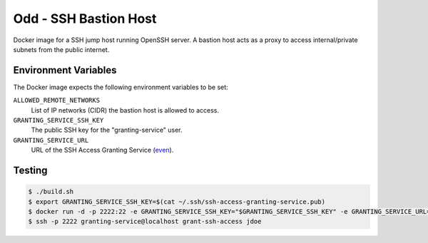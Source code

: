 ======================
Odd - SSH Bastion Host
======================

Docker image for a SSH jump host running OpenSSH server.
A bastion host acts as a proxy to access internal/private subnets from the public internet.

Environment Variables
=====================

The Docker image expects the following environment variables to be set:

``ALLOWED_REMOTE_NETWORKS``
    List of IP networks (CIDR) the bastion host is allowed to access.
``GRANTING_SERVICE_SSH_KEY``
    The public SSH key for the "granting-service" user.
``GRANTING_SERVICE_URL``
    URL of the SSH Access Granting Service (even_).

Testing
=======

.. code-block:: bash

    $ ./build.sh
    $ export GRANTING_SERVICE_SSH_KEY=$(cat ~/.ssh/ssh-access-granting-service.pub)
    $ docker run -d -p 2222:22 -e GRANTING_SERVICE_SSH_KEY="$GRANTING_SERVICE_SSH_KEY" -e GRANTING_SERVICE_URL=https://even.example.org -e ALLOWED_NETWORKS=10.0.0.0/8 stups/odd
    $ ssh -p 2222 granting-service@localhost grant-ssh-access jdoe
    
.. _even: https://github.com/zalando-stups/even

